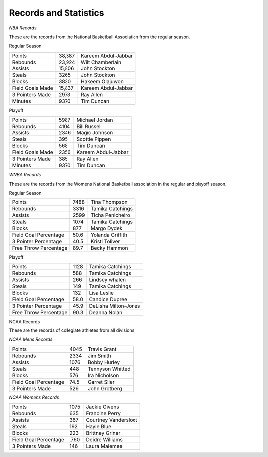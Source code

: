 Records and Statistics
======================





*NBA Records*

These are the records from the National Basketball Association from the regular season.

Regular Season

+----------------------------------+--------+-------------------------------------+
| Points                           | 38,387 | Kareem Abdul-Jabbar                 |
+----------------------------------+--------+-------------------------------------+
| Rebounds                         | 23,924 | Wilt Chamberlain                    |
+----------------------------------+--------+-------------------------------------+
| Assists                          | 15,806 | John Stockton                       |
+----------------------------------+--------+-------------------------------------+
| Steals                           | 3265   | John Stockton                       |
+----------------------------------+--------+-------------------------------------+
| Blocks                           | 3830   | Hakeem Olajuwon                     |
+----------------------------------+--------+-------------------------------------+
| Field Goals Made                 | 15,837 | Kareem Abdul-Jabbar                 |
+----------------------------------+--------+-------------------------------------+
| 3 Pointers Made                  | 2973   | Ray Allen                           |
+----------------------------------+--------+-------------------------------------+
| Minutes                          | 9370   | Tim Duncan                          |
+----------------------------------+--------+-------------------------------------+



Playoff

+----------------------------------+--------+-------------------------------------+
| Points                           | 5987   | Michael Jordan                      |
+----------------------------------+--------+-------------------------------------+
| Rebounds                         | 4104   | Bill Russel                         |
+----------------------------------+--------+-------------------------------------+
| Assists                          | 2346   | Magic Johnson                       |
+----------------------------------+--------+-------------------------------------+
| Steals                           | 395    | Scottie Pippen                      |
+----------------------------------+--------+-------------------------------------+
| Blocks                           | 568    | Tim Duncan                          |
+----------------------------------+--------+-------------------------------------+
| Field Goals Made                 | 2356   | Kareem Abdul-Jabbar                 |
+----------------------------------+--------+-------------------------------------+
| 3 Pointers Made                  | 385    | Ray Allen                           |
+----------------------------------+--------+-------------------------------------+
| Minutes                          | 9370   | Tim Duncan                          |
+----------------------------------+--------+-------------------------------------+




*WNBA Records*


These are the records from the Womens National Basketball association in the regular and playoff season.


Regular Season

+----------------------------------+--------+-------------------------------------+
| Points                           | 7488   | Tina Thompson                       |
+----------------------------------+--------+-------------------------------------+
| Rebounds                         | 3316   | Tamika Catchings                    |
+----------------------------------+--------+-------------------------------------+
| Assists                          | 2599   | Ticha Penicheiro                    |
+----------------------------------+--------+-------------------------------------+
| Steals                           | 1074   | Tamika Catchings                    |
+----------------------------------+--------+-------------------------------------+
| Blocks                           | 877    | Margo Dydek                         |
+----------------------------------+--------+-------------------------------------+
| Field Goal Percentage            | 50.6   | Yolanda Griffith                    |
+----------------------------------+--------+-------------------------------------+
| 3 Pointer Percentage             | 40.5   | Kristi Toliver                      |
+----------------------------------+--------+-------------------------------------+
| Free Throw Percentage            | 89.7   | Becky Hammon                        |
+----------------------------------+--------+-------------------------------------+




Playoff

+----------------------------------+--------+-------------------------------------+
| Points                           | 1128   | Tamika Catchings                    |
+----------------------------------+--------+-------------------------------------+
| Rebounds                         | 588    | Tamika Catchings                    |
+----------------------------------+--------+-------------------------------------+
| Assists                          | 266    | Lindsey whalen                      |
+----------------------------------+--------+-------------------------------------+
| Steals                           | 149    | Tamika Catchings                    |
+----------------------------------+--------+-------------------------------------+
| Blocks                           | 132    | Lisa Leslie                         |
+----------------------------------+--------+-------------------------------------+
| Field Goal Percentage            | 58.0   | Candice Dupree                      |
+----------------------------------+--------+-------------------------------------+
| 3 Pointer Percentage             | 45.9   | DeLisha Milton-Jones                |
+----------------------------------+--------+-------------------------------------+
| Free Throw Percentage            | 90.3   | Deanna Nolan                        |
+----------------------------------+--------+-------------------------------------+




NCAA Records

These are the records of collegiate athletes from all divisions

*NCAA Mens Records*

+----------------------------------+--------+-------------------------------------+
| Points                           | 4045   | Travis Grant                        |
+----------------------------------+--------+-------------------------------------+
| Rebounds                         | 2334   | Jim Smith                           |
+----------------------------------+--------+-------------------------------------+
| Assists                          | 1076   | Bobby Hurley                        |
+----------------------------------+--------+-------------------------------------+
| Steals                           | 448    | Tennyson Whitted                    |
+----------------------------------+--------+-------------------------------------+
| Blocks                           | 576    | Ira Nicholson                       |
+----------------------------------+--------+-------------------------------------+
| Field Goal Percentage            | 74.5   | Garret Siler                        |
+----------------------------------+--------+-------------------------------------+
| 3 Pointers Made                  | 526    | John Grotberg                       |
+----------------------------------+--------+-------------------------------------+


*NCAA Womens Records*

+----------------------------------+--------+-------------------------------------+
| Points                           | 1075   | Jackie Givens                       |
+----------------------------------+--------+-------------------------------------+
| Rebounds                         | 635    | Francine Perry                      |
+----------------------------------+--------+-------------------------------------+
| Assists                          | 367    | Courtney Vandersloot                |
+----------------------------------+--------+-------------------------------------+
| Steals                           | 192    | Hayle Blue                          |
+----------------------------------+--------+-------------------------------------+
| Blocks                           | 223    | Brittney Griner                     |
+----------------------------------+--------+-------------------------------------+
| Field Goal Percentage            | .760   | Deidre Williams                     |
+----------------------------------+--------+-------------------------------------+
| 3 Pointers Made                  | 146    | Laura Malemee                       |
+----------------------------------+--------+-------------------------------------+

